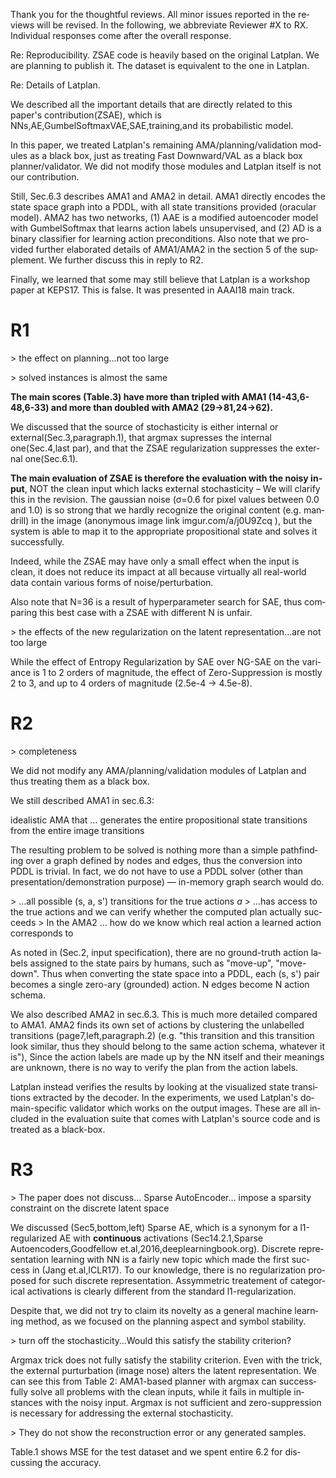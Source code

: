 #+TITLE: 
#+DATE: 
#+AUTHOR: 
#+EMAIL: 
#+OPTIONS: ':nil *:t -:t ::t <:t H:3 \n:nil ^:t arch:headline author:nil
#+OPTIONS: c:nil creator:nil d:(not "LOGBOOK") date:nil e:t email:nil
#+OPTIONS: f:t inline:t num:t p:nil pri:nil stat:t tags:t tasks:t tex:t
#+OPTIONS: timestamp:nil toc:nil todo:t |:t
#+CREATOR: Emacs 24.3.1 (Org mode 8.2.10)
#+DESCRIPTION:
#+EXCLUDE_TAGS: noexport
#+KEYWORDS:
#+LANGUAGE: en
#+SELECT_TAGS: export


Thank you for the thoughtful reviews.
All minor issues reported in the reviews will be revised.
In the following, we abbreviate Reviewer #X to RX.
Individual responses come after the overall response.

Re: Reproducibility.
ZSAE code is heavily based on the original Latplan. We are planning to publish it.
The dataset is equivalent to the one in Latplan.

Re: Details of Latplan.

We described all the important details that are directly related to this paper's contribution(ZSAE), which is NNs,AE,GumbelSoftmaxVAE,SAE,training,and its probabilistic model.

In this paper, we treated Latplan's remaining AMA/planning/validation modules as a black box, just as treating Fast Downward/VAL as a black box planner/validator.
We did not modify those modules and Latplan itself is not our contribution.

Still, Sec.6.3 describes AMA1 and AMA2 in detail.
AMA1 directly encodes the state space graph into a PDDL, with all state transitions provided (oracular model).
AMA2 has two networks, (1) AAE is a modified autoencoder model with GumbelSoftmax that learns action labels unsupervised, and (2) AD is a binary classifier for learning action preconditions.
Also note that we provided further elaborated details of AMA1/AMA2 in the section 5 of the supplement.
We further discuss this in reply to R2.

# This is an almost verbatim copy from Latplan paper with authors' permission.

Finally, we learned that some may still believe that Latplan is a workshop paper at KEPS17. This is false. It was presented in AAAI18 main track.

* R1

# Significance: 2: (modest contribution or average impact)
# Soundness: 3: (correct)
# Scholarship: 2: (relevant literature cited but could be expanded)
# Clarity: 3: (well organized and well written)
# Reproducibility: 3: (authors describe the implementation and domains in sufficient detail)
# Overall evaluation: 2: (accept)
# Review:

# This paper extends an existing approach for learning symbolic state representations in planning domains (well.. that is what it is used for, but it coule be used for other things). The idea is to put more constraints on an auto-encoder network setup such that the latent space is forced into a more "stable" bit representation. The authors define what that means and contribute the algorithm, an analysis of the previous algorithm (using a novel viewpoint) and the introduction of the symbol stability problem. Many experiments are included to test various aspects and to compare to two previous approaches.
# 
# This paper is well-written, focused and it contains insightful experiments for what the authors claim to contribute. It is interesting to see that in addition to a new algorithm, the authors also analyze the original algorithm and find out (confirmed by contact with the original authors) that even the original algorithm was different from its description.
# 
# This paper is about an important problem: with all the deep learning success, it is good to look at how such models can be used to obtain representations that are useful for (symbolic) planning, and especially how we can obtain stable representations. The problem setting is very clear from the start, all the sub-steps and problems are well introduced and also covered in the experiments, and terminology is clear throughout the paper. Most of the questions I had while reading were answered right away or through the experiments. The first half of the paper could use a more extensive example to get hands-on with the problem of stability; I agree that the pictures do introduce it, but on a slightly more abstract level though. Some of the language can be improved (some small things like literals missing, but overall the paper is quite polished already). Figure 4 is not very clear (compared to the rest of the paper).
# 
# Section 3 might overdo it a little when explaining things related to the main theme of the paper; I guess some of it is redundant.

# I think that all experiments "before" the actual planning tests are insightful and convincing (also the comparisons).

# For the planning experiments themselves, I think these are not overly convincing.
> the effect on planning...not too large

> solved instances is almost the same

**The main scores (Table.3) have more than tripled with AMA1 (14-43,6-48,6-33) and more than doubled with AMA2 (29->81,24->62).**

We discussed that the source of stochasticity is either internal or external(Sec.3,paragraph.1),
that argmax supresses the internal one(Sec.4,last par),
and that the ZSAE regularization suppresses the external one(Sec.6.1). 

**The main evaluation of ZSAE is therefore the evaluation with the noisy input**, NOT the clean input which lacks external stochasticity -- We will clarify this in the revision.
The gaussian noise (σ=0.6 for pixel values between 0.0 and 1.0) is so strong that we hardly recognize the original content (e.g. mandrill) in the image (anonymous image link imgur.com/a/j0U9Zcq ),
but the system is able to map it to the appropriate propositional state and solves it successfully.

Indeed, while the ZSAE may have only a small effect when the input is clean,
it does not reduce its impact at all because virtually all real-world data contain various forms of noise/perturbation.

Also note that N=36 is a result of hyperparameter search for SAE, thus comparing this best case with a ZSAE with different N is unfair.



> the effects of the new regularization on the latent representation...are not too large

While the effect of Entropy Regularization by SAE over NG-SAE on the variance is 1 to 2 orders of magnitude,
the effect of Zero-Suppression is mostly 2 to 3, and up to 4 orders of magnitude (2.5e-4 -> 4.5e-8).


# The number of solved instances is almost the same, but according to the end of section 6.3. search efforts and runtimes do differ, but I think more experiments/analysis is needed here.
# This is the only weaker point of the paper, since it is the main focus (seeing how better representations enable "better" planning).
# I also feel that if one leaves the planning domain aside, the experimental section could have appealed to other methods too that work on compression of (auto-encoder based) learning.
# The related work could also be expanded somewhat if looking more in this direction.
# 
# Nevertheless, this is a nice paper with interesting results.

* R2

# Significance: 1: (minimal contribution or weak impact) Minor extension of an already-published method
# Soundness: 2: (minor inconsistencies or small fixable errors)
# Scholarship: 2: (relevant literature cited but could be expanded)
# Clarity: 2: (mostly readable with some room for improvement)
# 
# Many important details are not described precisely. Understanding the system requires reading the earlier LatPlan paper (Asai and Fukunaga, 2018), which is itself difficult to parse.
# 
# Reproducibility: 	
# 3: (authors describe the implementation and domains in sufficient detail)
# Would be very difficult to reproduce from this paper alone, but the work is an extension of the LatPlan system, which has available source code.

# # shared comments
 
# Overall evaluation: 	
# -1: (weak reject)
# 
# Review: 	Summary:

# The paper proposes an extension to the LatPlan system (Asai and Fukunaga, 2018) to improve the "stability" of the learned discrete state representation. The paper first notes that LatPlan relies on (apparently accidentally) minimizing entropy in the discrete latent representation for its success. The paper then proposes a "zero-suppression" (which actually encourages *more* zeros in the latent representation) with the goal of encouraging a sparse representation that might be more resistent to "flipping" bits due to noise. Compared to the original LatPlan framework, the "zero-suppressed" version has lower variance in the latent states given noisy inputs, and solves more planning problems in the presence of noise.
 
# Review:
 
# First of all, "zero-suppressed" suggests the opposite of what the proposed method actually does. "Zero-enhanced" or "sparse" or "L0-regularized" would all be better names. I'll call the method "ZSAE" in the remainder of the review.

# > "zero-suppressed"
# 
# The name comes from Zero-Suppressed Decision Diagram [Minato ACM93], an established method which prunes DD nodes that points to constant 0 node. ZSAE also allows to prune constant 0 neurons.
# Minato gave an invited talk in SoCS+ICAPS in 2017.

# The ZSAE method is a minor extension of the earlier LatPlan framework. The experimental results suggest that this extension achieves its objective of making the learned discrete representation more stable in the presence of noise, with a corresponding benefit to planning success. The observation that a *low entropy* objective for the latent representation makes it more stable is quite interesting and may be useful for other applications of VAEs with discrete latent variables.
 
# The paper's main weakness is an overall lack of clarity and completeness. I was able to get a general understanding of the modified LatPlan framework from the paper, but there are many important details missing. The most important missing pieces relate to how action models are created and how planning performance is actually evaluated. The two "AMA" methods are hardly described at all.
# I gather from reading the LatPlan paper that AMA1 exhaustively examines all possible (s, a, s') transitions for the true actions $a$ and learned state representations $s,s'$.
# So in this case the planner has access to the true actions and we can verify whether the computed plan actually succeeds in the real world.

# In the AMA2 method, though, the system is *learning* the action space as the latent space of an autoencoder that reconstructs successor states. The planner can plan in this entirely-learned space, but how do we know which real action a learned action corresponds to, so that we know what the planner actually wants to do in a given state and what the real reaults of that action are?

# > I gather from reading the LatPlan paper
# 
# There is no need to read the previous work as long as understanding that the problem is a simple graph search.

> completeness

We did not modify any AMA/planning/validation modules of Latplan and thus treating them as a black box.

We still described AMA1 in sec.6.3:

  idealistic AMA that ... generates the entire propositional state transitions from the entire image transitions

The resulting problem to be solved is nothing more than a simple pathfinding over a graph defined by nodes and edges,
thus the conversion into PDDL is trivial.
In fact, we do not have to use a PDDL solver (other than presentation/demonstration purpose) --- in-memory graph search would do.

> ...all possible (s, a, s') transitions for the true actions $a$
> ...has access to the true actions and we can verify whether the computed plan actually succeeds
> In the AMA2 ... how do we know which real action a learned action corresponds to

As noted in (Sec.2, input specification), there are no ground-truth action labels assigned to the state pairs by humans, such as "move-up", "move-down".
Thus when converting the state space into a PDDL, each (s, s') pair becomes a single zero-ary (grounded) action. N edges become N action schema.

We also described AMA2 in sec.6.3. This is much more detailed compared to AMA1.
AMA2 finds its own set of actions by clustering the unlabelled transitions (page7,left,paragraph.2) (e.g. "this transition and this transition look similar, thus they should belong to the same action schema, whatever it is"),
Since the action labels are made up by the NN itself and their meanings are unknown, there is no way to verify the plan from the action labels.

Latplan instead verifies the results by looking at the visualized state transitions extracted by the decoder.
In the experiments, we used Latplan's domain-specific validator which works on the output images.
These are all included in the evaluation suite that comes with Latplan's source code and is treated as a black-box.


* R3

# Significance: 	
# 1: (minimal contribution or weak impact)
# Soundness: 	
# 3: (correct)
# Scholarship: 	
# 1: (important related work missing, or mischaracterizes prior research)
# Clarity: 	
# 2: (mostly readable with some room for improvement)
# Reproducibility: 	
# 3: (authors describe the implementation and domains in sufficient detail)
# Overall evaluation: 	
# -1: (weak reject)

# This paper presents an improvement on existing image-based planning
# leveraging classical planners. The idea is to first learn the set of state
# variables (propositions), then learn an action model, followed by classical
# planning. The drawback of the standard approach as well as previous work
# (State AutoEncoder) is the high stochasticity, which the authors call the
# stability problem of the learned propositional encoding.

# It is notable that the authors found a bug in the implementation of the primary
# previous work SAE that differed from the paper, that helped LatPlan work better
# than expected. Besides this, the insights and proposed algorithm here are
# incremental and the results not surprising, not substantial enough for an ICAPS
# paper.
# 
> The paper does not discuss... Sparse AutoEncoder... impose a sparsity constraint on the discrete latent space

We discussed (Sec5,bottom,left) Sparse AE, which is a synonym for a l1-regularized AE with *continuous* activations (Sec14.2.1,Sparse Autoencoders,Goodfellow et.al,2016,deeplearningbook.org).
Discrete representation learning with NN is a fairly new topic which made the first success in (Jang et.al,ICLR17).
To our knowledge, there is no regularization proposed for such discrete representation.
Assymmetric treatement of categorical activations is clearly different from the standard l1-regularization.

Despite that, we did not try to claim its novelty as a general machine learning method, as we focused on the planning aspect and symbol stability.

# Definition 1 and Definition 2 seem to be loosely stated "under some equivalence
# relation". Further, it seems the definitions are not used elsewhere in the
# paper?


# > "under some equivalence relation"
# 
# In the particular cases in this paper, this is the equivalence under the error threshold noticeable by humans.
# 
# Other instances include a symbolic representation "A is adjascent to B" of a picture depicting A and B,
# which is rotation and translation invariant to the absolute coordinates of A and B in the picture.

# One trick used in VAEs is to turn off the stochasticity in the input->latent
# mapping --- simply take the mean or most likely outcome of the distribution.
# Would this satisfy the stability criterion? This needs to be shown as the basic
# remedy to the stochasticity/stability problem.

> turn off the stochasticity...Would this satisfy the stability criterion?

Argmax trick does not fully satisfy the stability criterion.
Even with the trick,
the external purturbation (image nose) alters the latent representation.
We can see this from Table 2:
AMA1-based planner with argmax can successfully solve all problems with the clean inputs, while it fails in multiple instances with the noisy input.
Argmax is not sufficient and zero-suppression is necessary for addressing the external stochasticity.
 
# > as temperature goes to zero, the stochasticity...tend to deterministic...
# > ...the stability problem stems more from stochasticity in the input
# 
# Hard to say which effect is larger (internal/external stochasticity).

# Similarly, in GS-VAE as temperature goes to zero, the stochasticity in the
# latent encodings should also tend to deterministic. It seems the stability
# problem stems more from stochasticity in the input rather than encodings. The
# issue with small variations in input leading to large deviations in NN outputs
# is well known, and perhaps a look at these adversarial examples might shed some
# light in to the symbol stability problem.
# 
# At a more fundamental level, stable symbols are not as import as predictive
# symbols that learn meaningful action models, beyond reconstruction of the
# current image. It would be interesting if the authors expand the discussion
# around the different design choices for symbolic learning.

# don' answer, not clear what he means

# I really like the flavor of experiments and the domains used. However, it is
# hard to judge the differences based on the total sample variance alone.
# They do not show the reconstruction error or any generated samples.
# The authors show planning performance in Table 3, but it could be expanded.

> They do not show the reconstruction error or any generated samples.

Table.1 shows MSE for the test dataset and we spent entire 6.2 for discussing the accuracy.
# We did not include the visualizations as we already showed the absolute numbers.

* local variables                                                  :noexport:

# Local Variables:
# truncate-lines: nil
# eval: (load-file "publish-and-count-word.el")
# End:

